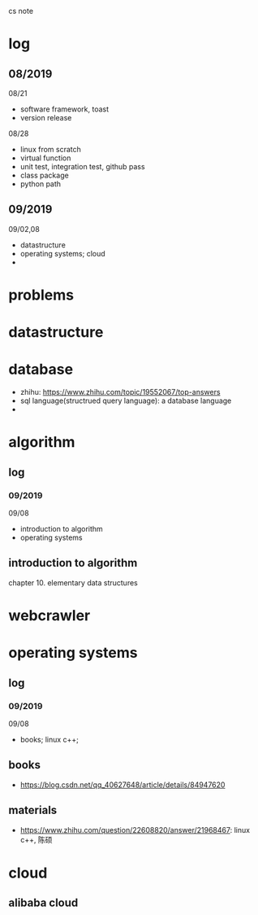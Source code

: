 #+STARTUP: indent
cs note
* log
** 08/2019
08/21
- software framework, toast
- version release
08/28
- linux from scratch
- virtual function
- unit test, integration test, github pass
- class package
- python path
** 09/2019
09/02,08
- datastructure
- operating systems; cloud
- 
* problems
* datastructure
* database
- zhihu: https://www.zhihu.com/topic/19552067/top-answers
- sql language(structrued query language): a database language
- 
* algorithm
** log 
*** 09/2019
09/08
- introduction to algorithm
- operating systems
** introduction to algorithm
chapter 10. elementary data structures

* webcrawler 
* operating systems
** log
*** 09/2019
09/08
- books; linux c++;
** books
- https://blog.csdn.net/qq_40627648/article/details/84947620
** materials
- https://www.zhihu.com/question/22608820/answer/21968467: linux c++, 陈硕
* cloud
** alibaba cloud

